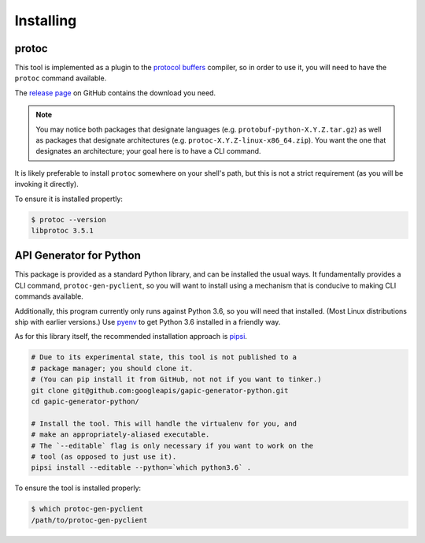 Installing
----------

protoc
~~~~~~

This tool is implemented as a plugin to the `protocol buffers`_ compiler, so
in order to use it, you will need to have the ``protoc`` command available.

The `release page`_ on GitHub contains the download you need.

.. note::

  You may notice both packages that designate languages (e.g.
  ``protobuf-python-X.Y.Z.tar.gz``) as well as packages that
  designate architectures (e.g. ``protoc-X.Y.Z-linux-x86_64.zip``). You want
  the one that designates an architecture; your goal here is to have a CLI
  command.

.. _protocol buffers: https://developers.google.com/protocol-buffers/
.. _release page: https://github.com/google/protobuf/releases

It is likely preferable to install ``protoc`` somewhere on your shell's path,
but this is not a strict requirement (as you will be invoking it directly).

To ensure it is installed propertly:

.. code-block:: shell

  $ protoc --version
  libprotoc 3.5.1


API Generator for Python
~~~~~~~~~~~~~~~~~~~~~~~~

This package is provided as a standard Python library, and can be installed
the usual ways. It fundamentally provides a CLI command,
``protoc-gen-pyclient``, so you will want to install using a mechanism
that is conducive to making CLI commands available.

Additionally, this program currently only runs against Python 3.6, so you
will need that installed. (Most Linux distributions ship with earlier
versions.) Use `pyenv`_ to get Python 3.6 installed in a friendly way.

As for this library itself, the recommended installation approach is
`pipsi`_.

.. code-block:: shell

    # Due to its experimental state, this tool is not published to a
    # package manager; you should clone it.
    # (You can pip install it from GitHub, not not if you want to tinker.)
    git clone git@github.com:googleapis/gapic-generator-python.git
    cd gapic-generator-python/

    # Install the tool. This will handle the virtualenv for you, and
    # make an appropriately-aliased executable.
    # The `--editable` flag is only necessary if you want to work on the
    # tool (as opposed to just use it).
    pipsi install --editable --python=`which python3.6` .

To ensure the tool is installed properly:

.. code-block:: shell

  $ which protoc-gen-pyclient
  /path/to/protoc-gen-pyclient

.. _pyenv: https://github.com/pyenv/pyenv
.. _pipsi: https://github.com/mitsuhiko/pipsi
